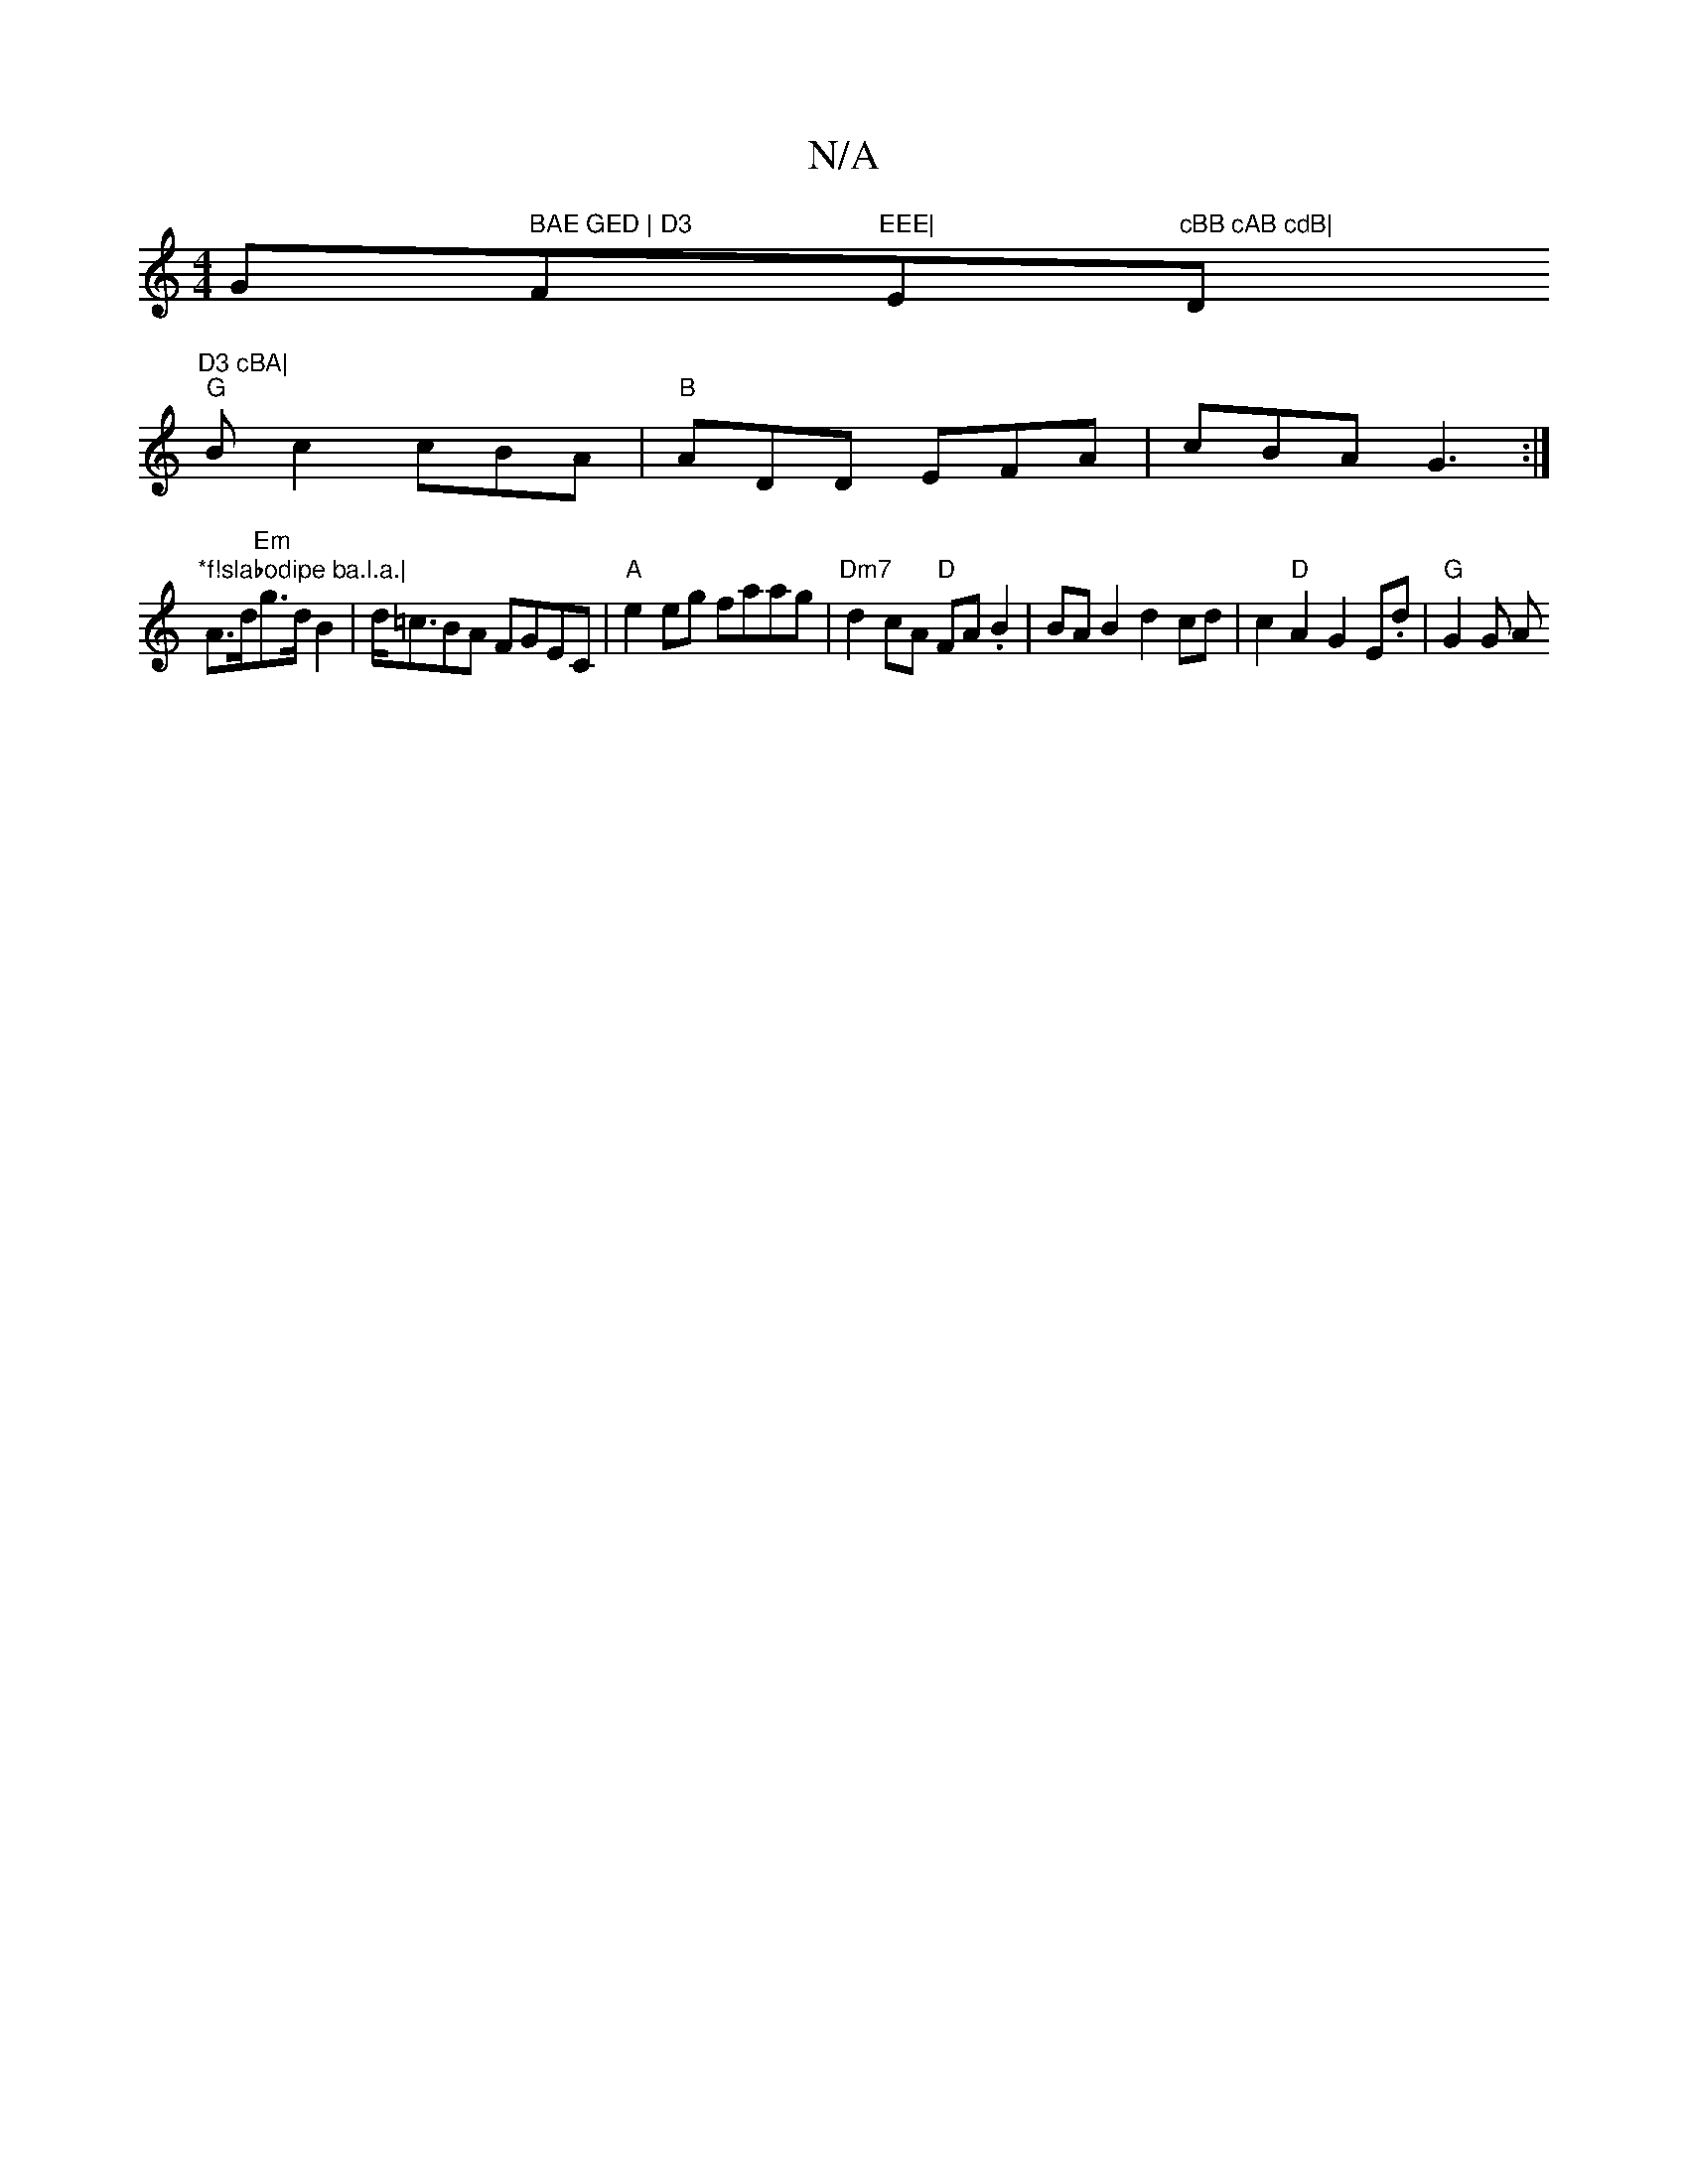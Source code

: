 X:1
T:N/A
M:4/4
R:N/A
K:Cmajor
G" BAE GED | D3 "F#m"EEE|"E"cBB cAB cdB|"D"D3 cBA|
"G"Bc2 cBA|"B"ADD EFA |cBA G3 :|
"*f!slabodipe ba.l.a.|"A>d"Em"g>d B2|d<=cBA FGEC|"A"e2eg faag|"Dm7"d2cA "D"FA.B2|BA B2 d2cd|c2"D"A2G2E.d|"G"G2 G A"D